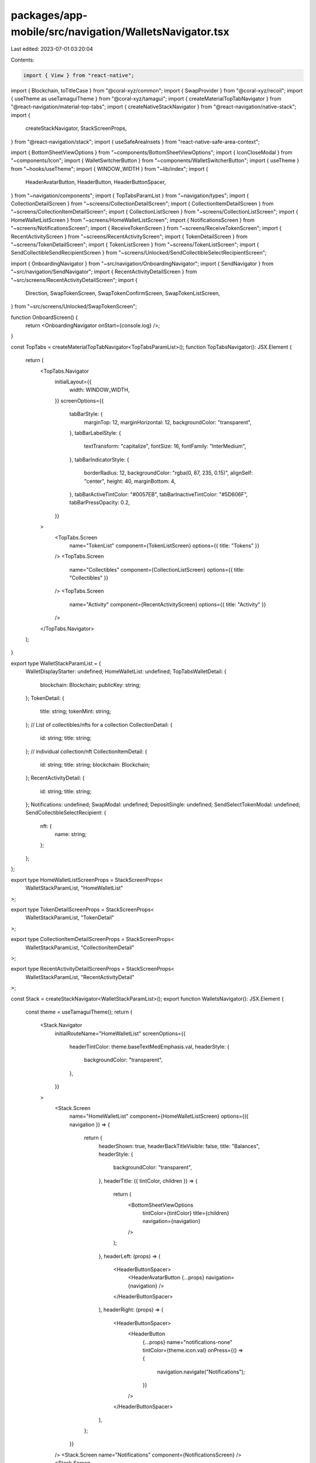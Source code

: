 packages/app-mobile/src/navigation/WalletsNavigator.tsx
=======================================================

Last edited: 2023-07-01 03:20:04

Contents:

.. code-block:: tsx

    import { View } from "react-native";

import { Blockchain, toTitleCase } from "@coral-xyz/common";
import { SwapProvider } from "@coral-xyz/recoil";
import { useTheme as useTamaguiTheme } from "@coral-xyz/tamagui";
import { createMaterialTopTabNavigator } from "@react-navigation/material-top-tabs";
import { createNativeStackNavigator } from "@react-navigation/native-stack";
import {
  createStackNavigator,
  StackScreenProps,
} from "@react-navigation/stack";
import { useSafeAreaInsets } from "react-native-safe-area-context";

import { BottomSheetViewOptions } from "~components/BottomSheetViewOptions";
import { IconCloseModal } from "~components/Icon";
import { WalletSwitcherButton } from "~components/WalletSwitcherButton";
import { useTheme } from "~hooks/useTheme";
import { WINDOW_WIDTH } from "~lib/index";
import {
  HeaderAvatarButton,
  HeaderButton,
  HeaderButtonSpacer,
} from "~navigation/components";
import { TopTabsParamList } from "~navigation/types";
import { CollectionDetailScreen } from "~screens/CollectionDetailScreen";
import { CollectionItemDetailScreen } from "~screens/CollectionItemDetailScreen";
import { CollectionListScreen } from "~screens/CollectionListScreen";
import { HomeWalletListScreen } from "~screens/HomeWalletListScreen";
import { NotificationsScreen } from "~screens/NotificationsScreen";
import { ReceiveTokenScreen } from "~screens/ReceiveTokenScreen";
import { RecentActivityScreen } from "~screens/RecentActivityScreen";
import { TokenDetailScreen } from "~screens/TokenDetailScreen";
import { TokenListScreen } from "~screens/TokenListScreen";
import { SendCollectibleSendRecipientScreen } from "~screens/Unlocked/SendCollectibleSelectRecipientScreen";

import { OnboardingNavigator } from "~src/navigation/OnboardingNavigator";
import { SendNavigator } from "~src/navigation/SendNavigator";
import { RecentActivityDetailScreen } from "~src/screens/RecentActivityDetailScreen";
import {
  Direction,
  SwapTokenScreen,
  SwapTokenConfirmScreen,
  SwapTokenListScreen,
} from "~src/screens/Unlocked/SwapTokenScreen";

function OnboardScreen() {
  return <OnboardingNavigator onStart={console.log} />;
}

const TopTabs = createMaterialTopTabNavigator<TopTabsParamList>();
function TopTabsNavigator(): JSX.Element {
  return (
    <TopTabs.Navigator
      initialLayout={{
        width: WINDOW_WIDTH,
      }}
      screenOptions={{
        tabBarStyle: {
          marginTop: 12,
          marginHorizontal: 12,
          backgroundColor: "transparent",
        },
        tabBarLabelStyle: {
          textTransform: "capitalize",
          fontSize: 16,
          fontFamily: "InterMedium",
        },
        tabBarIndicatorStyle: {
          borderRadius: 12,
          backgroundColor: "rgba(0, 87, 235, 0.15)",
          alignSelf: "center",
          height: 40,
          marginBottom: 4,
        },
        tabBarActiveTintColor: "#0057EB",
        tabBarInactiveTintColor: "#5D606F",
        tabBarPressOpacity: 0.2,
      }}
    >
      <TopTabs.Screen
        name="TokenList"
        component={TokenListScreen}
        options={{ title: "Tokens" }}
      />
      <TopTabs.Screen
        name="Collectibles"
        component={CollectionListScreen}
        options={{ title: "Collectibles" }}
      />
      <TopTabs.Screen
        name="Activity"
        component={RecentActivityScreen}
        options={{ title: "Activity" }}
      />
    </TopTabs.Navigator>
  );
}

export type WalletStackParamList = {
  WalletDisplayStarter: undefined;
  HomeWalletList: undefined;
  TopTabsWalletDetail: {
    blockchain: Blockchain;
    publicKey: string;
  };
  TokenDetail: {
    title: string;
    tokenMint: string;
  };
  // List of collectibles/nfts for a collection
  CollectionDetail: {
    id: string;
    title: string;
  };
  // individual collection/nft
  CollectionItemDetail: {
    id: string;
    title: string;
    blockchain: Blockchain;
  };
  RecentActivityDetail: {
    id: string;
    title: string;
  };
  Notifications: undefined;
  SwapModal: undefined;
  DepositSingle: undefined;
  SendSelectTokenModal: undefined;
  SendCollectibleSelectRecipient: {
    nft: {
      name: string;
    };
  };
};

export type HomeWalletListScreenProps = StackScreenProps<
  WalletStackParamList,
  "HomeWalletList"
>;

export type TokenDetailScreenProps = StackScreenProps<
  WalletStackParamList,
  "TokenDetail"
>;

export type CollectionItemDetailScreenProps = StackScreenProps<
  WalletStackParamList,
  "CollectionItemDetail"
>;

export type RecentActivityDetailScreenProps = StackScreenProps<
  WalletStackParamList,
  "RecentActivityDetail"
>;

const Stack = createStackNavigator<WalletStackParamList>();
export function WalletsNavigator(): JSX.Element {
  const theme = useTamaguiTheme();
  return (
    <Stack.Navigator
      initialRouteName="HomeWalletList"
      screenOptions={{
        headerTintColor: theme.baseTextMedEmphasis.val,
        headerStyle: {
          backgroundColor: "transparent",
        },
      }}
    >
      <Stack.Screen
        name="HomeWalletList"
        component={HomeWalletListScreen}
        options={({ navigation }) => {
          return {
            headerShown: true,
            headerBackTitleVisible: false,
            title: "Balances",
            headerStyle: {
              backgroundColor: "transparent",
            },
            headerTitle: ({ tintColor, children }) => {
              return (
                <BottomSheetViewOptions
                  tintColor={tintColor}
                  title={children}
                  navigation={navigation}
                />
              );
            },
            headerLeft: (props) => (
              <HeaderButtonSpacer>
                <HeaderAvatarButton {...props} navigation={navigation} />
              </HeaderButtonSpacer>
            ),
            headerRight: (props) => (
              <HeaderButtonSpacer>
                <HeaderButton
                  {...props}
                  name="notifications-none"
                  tintColor={theme.icon.val}
                  onPress={() => {
                    navigation.navigate("Notifications");
                  }}
                />
              </HeaderButtonSpacer>
            ),
          };
        }}
      />
      <Stack.Screen name="Notifications" component={NotificationsScreen} />
      <Stack.Screen
        name="TopTabsWalletDetail"
        component={TopTabsNavigator}
        options={{
          headerShadowVisible: false,
          headerBackTitleVisible: false,
          headerStyle: {
            backgroundColor: "transparent",
          },
          headerTitle: () => {
            return <WalletSwitcherButton />;
          },
        }}
      />
      <Stack.Screen
        name="TokenDetail"
        component={TokenDetailScreen}
        options={({ route }) => {
          return {
            title: route.params.title,
          };
        }}
      />
      <Stack.Screen
        name="CollectionDetail"
        component={CollectionDetailScreen}
        options={({ route }) => {
          return {
            headerBackTitleVisible: false,
            title: route.params.title,
          };
        }}
      />
      <Stack.Screen
        name="CollectionItemDetail"
        component={CollectionItemDetailScreen}
        options={({ route }) => {
          return {
            headerBackTitleVisible: false,
            title: route.params.title,
          };
        }}
      />
      <Stack.Screen
        name="RecentActivityDetail"
        component={RecentActivityDetailScreen}
        options={{
          title: "Recent Activity",
        }}
      />
      <Stack.Screen name="OnboardScreen" component={OnboardScreen} />
      <Stack.Group
        screenOptions={{
          presentation: "modal",
          headerShown: true,
          headerBackTitleVisible: false,
          headerTintColor: theme.fontColor.val,
          headerBackImage: IconCloseModal,
        }}
      >
        <Stack.Screen
          options={{ title: "Deposit" }}
          name="DepositSingle"
          component={ReceiveTokenScreen}
        />
        <Stack.Group screenOptions={{ headerShown: false }}>
          <Stack.Screen name="SendSelectTokenModal" component={SendNavigator} />
          <Stack.Screen name="SwapModal" component={SwapNavigator} />
        </Stack.Group>
        <Stack.Screen
          name="SendCollectibleSelectRecipient"
          component={SendCollectibleSendRecipientScreen}
          options={({ route }) => {
            const { nft } = route.params;
            return {
              title: `Send ${nft.name}`,
            };
          }}
        />
      </Stack.Group>
    </Stack.Navigator>
  );
}

type SwapStackParamList = {
  SwapToken: {
    title?: string;
    address: string;
    blockchain: Blockchain;
  };
  SwapTokenList: {
    direction: Direction;
  };
  SwapTokenConfirm: {
    title?: string;
    address: string;
    blockchain: Blockchain;
  };
};

const SwapStack = createNativeStackNavigator<SwapStackParamList>();
function SwapNavigator(): JSX.Element {
  const insets = useSafeAreaInsets();
  const theme = useTheme();
  return (
    <View style={{ flex: 1, marginBottom: insets.bottom }}>
      <SwapProvider>
        <SwapStack.Navigator
          screenOptions={{
            headerShown: true,
            headerTintColor: theme.custom.colors.fontColor,
            headerBackTitleVisible: false,
          }}
        >
          <SwapStack.Screen
            name="SwapToken"
            component={SwapTokenScreen}
            options={{ title: "Swap Token" }}
          />
          <SwapStack.Screen
            name="SwapTokenConfirm"
            component={SwapTokenConfirmScreen}
            options={{ title: "Review Order" }}
          />
          <SwapStack.Screen
            name="SwapTokenList"
            component={SwapTokenListScreen}
            options={({ route }) => {
              const title =
                route.params.direction === Direction.From ? "From" : "To";
              return {
                title: `Select ${title}`,
              };
            }}
          />
        </SwapStack.Navigator>
      </SwapProvider>
    </View>
  );
}


